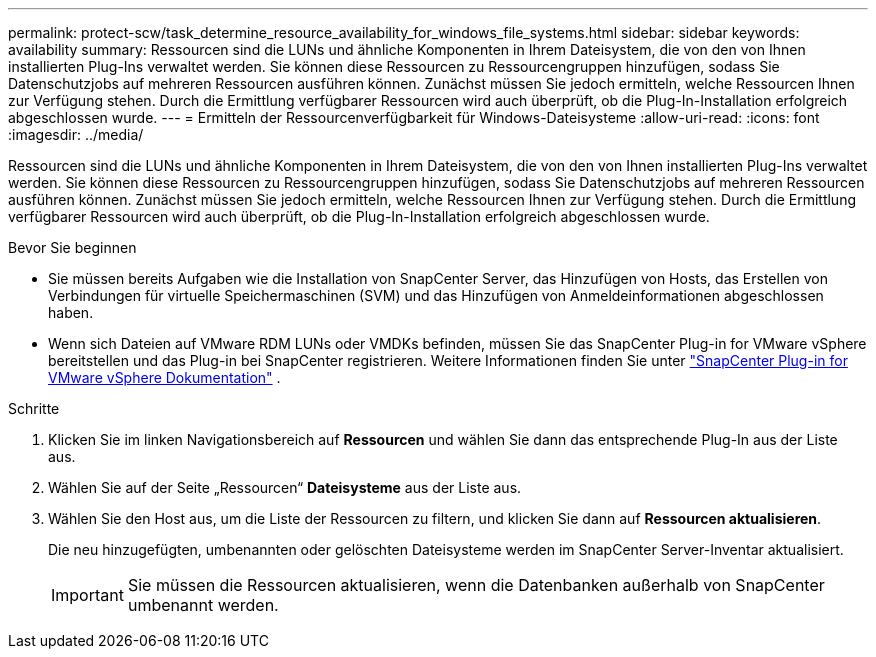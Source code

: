 ---
permalink: protect-scw/task_determine_resource_availability_for_windows_file_systems.html 
sidebar: sidebar 
keywords: availability 
summary: Ressourcen sind die LUNs und ähnliche Komponenten in Ihrem Dateisystem, die von den von Ihnen installierten Plug-Ins verwaltet werden.  Sie können diese Ressourcen zu Ressourcengruppen hinzufügen, sodass Sie Datenschutzjobs auf mehreren Ressourcen ausführen können. Zunächst müssen Sie jedoch ermitteln, welche Ressourcen Ihnen zur Verfügung stehen.  Durch die Ermittlung verfügbarer Ressourcen wird auch überprüft, ob die Plug-In-Installation erfolgreich abgeschlossen wurde. 
---
= Ermitteln der Ressourcenverfügbarkeit für Windows-Dateisysteme
:allow-uri-read: 
:icons: font
:imagesdir: ../media/


[role="lead"]
Ressourcen sind die LUNs und ähnliche Komponenten in Ihrem Dateisystem, die von den von Ihnen installierten Plug-Ins verwaltet werden.  Sie können diese Ressourcen zu Ressourcengruppen hinzufügen, sodass Sie Datenschutzjobs auf mehreren Ressourcen ausführen können. Zunächst müssen Sie jedoch ermitteln, welche Ressourcen Ihnen zur Verfügung stehen.  Durch die Ermittlung verfügbarer Ressourcen wird auch überprüft, ob die Plug-In-Installation erfolgreich abgeschlossen wurde.

.Bevor Sie beginnen
* Sie müssen bereits Aufgaben wie die Installation von SnapCenter Server, das Hinzufügen von Hosts, das Erstellen von Verbindungen für virtuelle Speichermaschinen (SVM) und das Hinzufügen von Anmeldeinformationen abgeschlossen haben.
* Wenn sich Dateien auf VMware RDM LUNs oder VMDKs befinden, müssen Sie das SnapCenter Plug-in for VMware vSphere bereitstellen und das Plug-in bei SnapCenter registrieren. Weitere Informationen finden Sie unter  https://docs.netapp.com/us-en/sc-plugin-vmware-vsphere/["SnapCenter Plug-in for VMware vSphere Dokumentation"^] .


.Schritte
. Klicken Sie im linken Navigationsbereich auf *Ressourcen* und wählen Sie dann das entsprechende Plug-In aus der Liste aus.
. Wählen Sie auf der Seite „Ressourcen“ *Dateisysteme* aus der Liste aus.
. Wählen Sie den Host aus, um die Liste der Ressourcen zu filtern, und klicken Sie dann auf *Ressourcen aktualisieren*.
+
Die neu hinzugefügten, umbenannten oder gelöschten Dateisysteme werden im SnapCenter Server-Inventar aktualisiert.

+

IMPORTANT: Sie müssen die Ressourcen aktualisieren, wenn die Datenbanken außerhalb von SnapCenter umbenannt werden.


